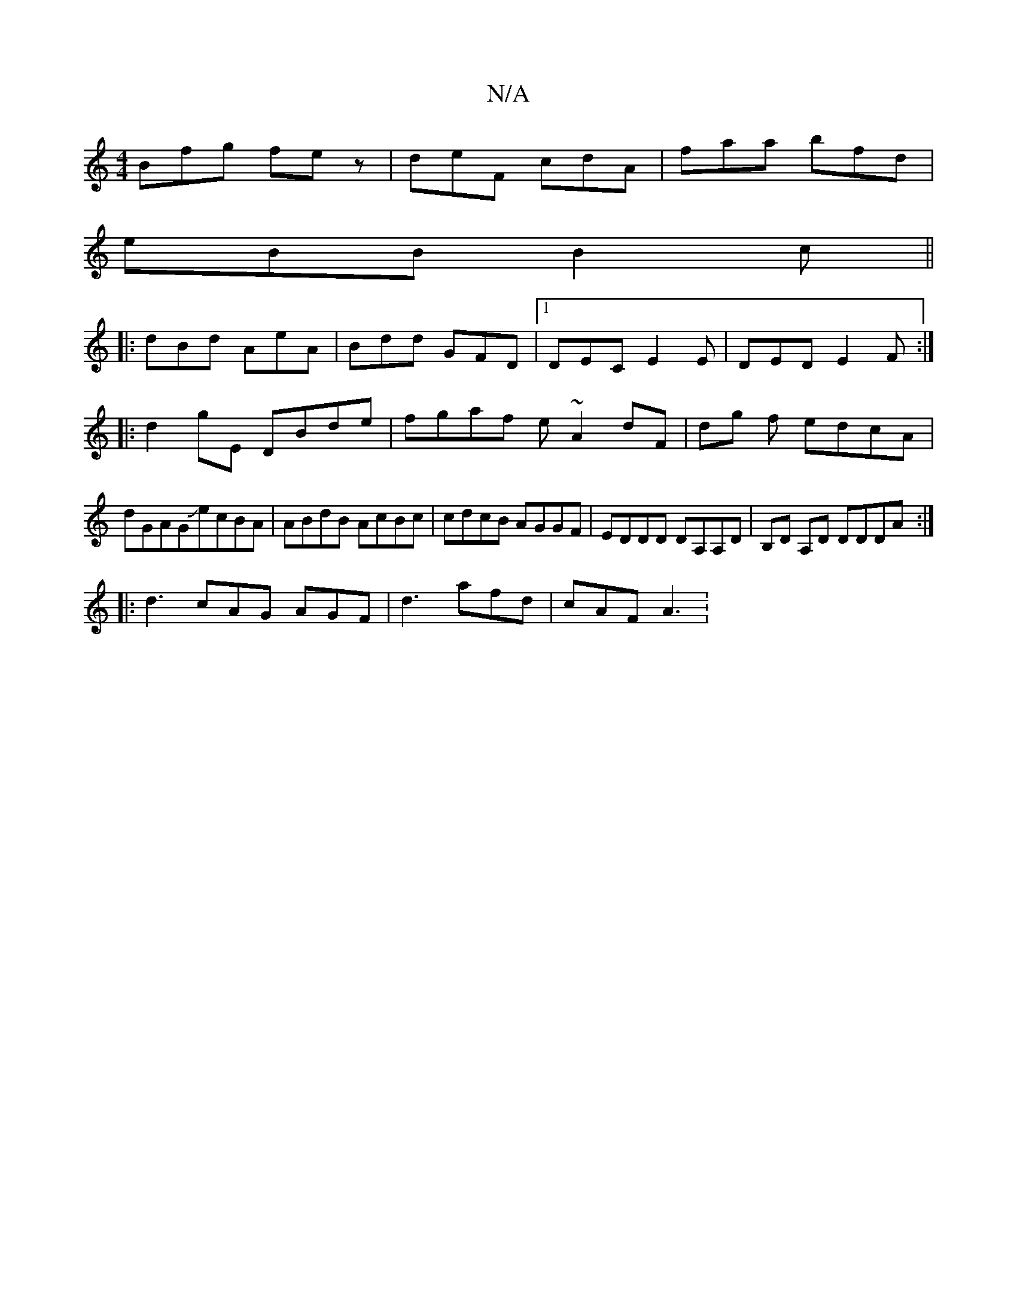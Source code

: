 X:1
T:N/A
M:4/4
R:N/A
K:Cmajor
Bfg fez|deF cdA|faa bfd|
eBB B2c||
|:dBd AeA|Bdd GFD|1 DEC E2E|DED E2F:|
|:d2gE DBde|fgaf e~A2dF|dg f edcA | dGAGJecBA | ABdB AcBc | cdcB AGGF | EDDD DA,A,D |B,D A,D DDDA:|
|:d3 cAG AGF|d3 afd|cAF A3: